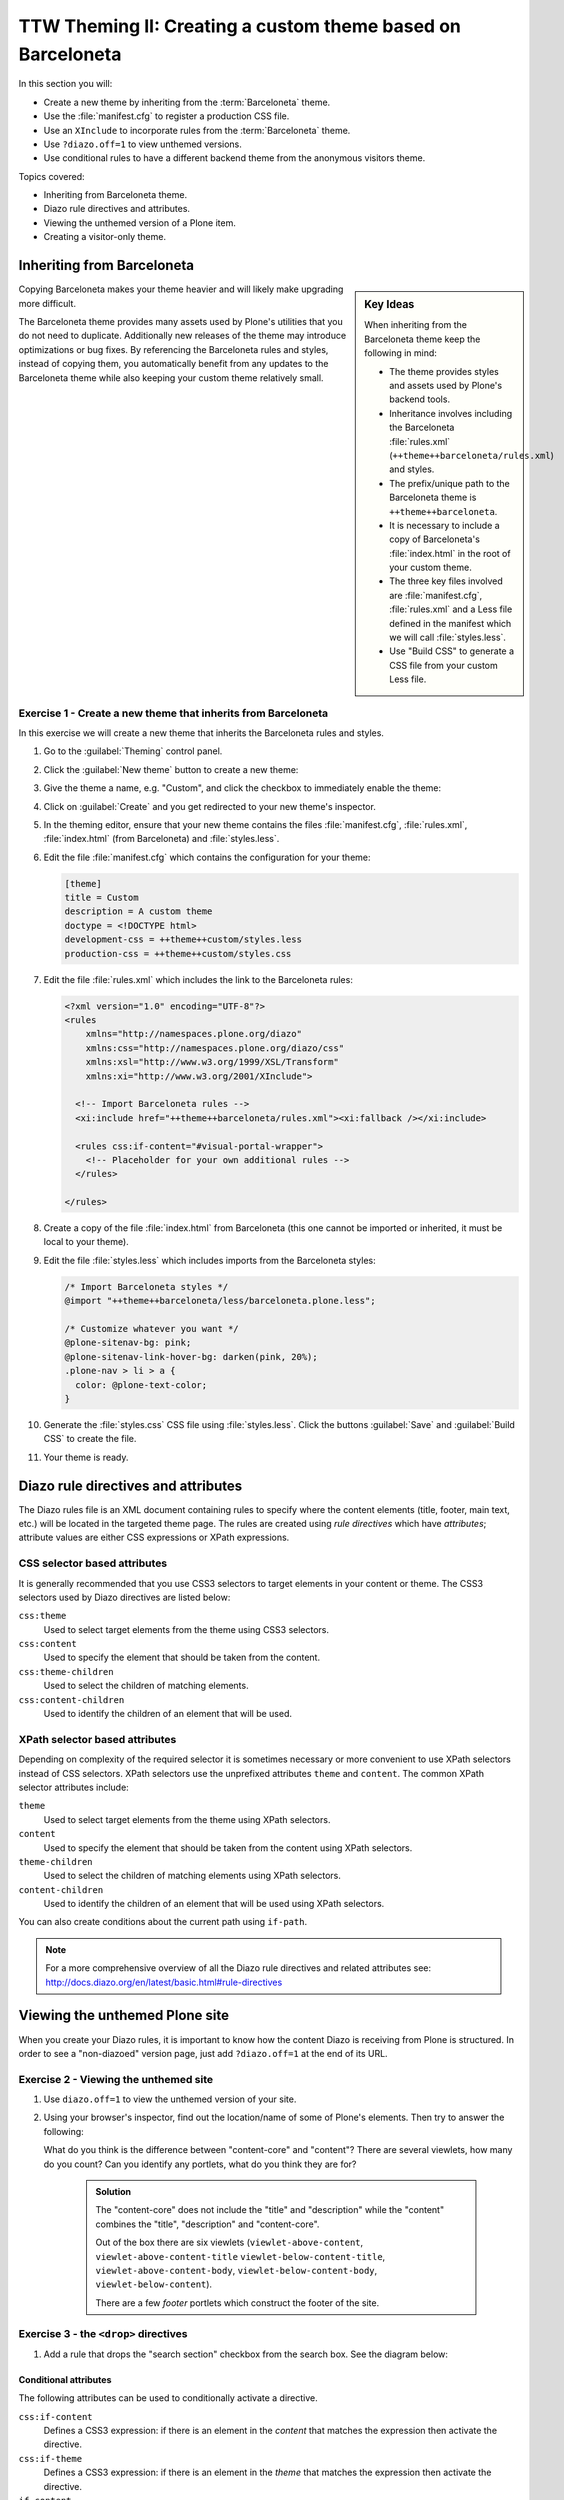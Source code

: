=============================================================
TTW Theming II: Creating a custom theme based on Barceloneta
=============================================================

In this section you will:

* Create a new theme by inheriting from the :term:`Barceloneta` theme.
* Use the :file:`manifest.cfg` to register a production CSS file.
* Use an ``XInclude`` to incorporate rules from the :term:`Barceloneta` theme.
* Use ``?diazo.off=1`` to view unthemed versions.
* Use conditional rules to have a different backend theme from the anonymous visitors theme.

Topics covered:

* Inheriting from Barceloneta theme.
* Diazo rule directives and attributes.
* Viewing the unthemed version of a Plone item.
* Creating a visitor-only theme.


Inheriting from Barceloneta
---------------------------
.. sidebar:: Key Ideas

    When inheriting from the Barceloneta theme keep the following in mind:

    * The theme provides styles and assets used by Plone's backend tools.
    * Inheritance involves including the Barceloneta :file:`rules.xml` (``++theme++barceloneta/rules.xml``) and styles.
    * The prefix/unique path to the Barceloneta theme is ``++theme++barceloneta``.
    * It is necessary to include a copy of Barceloneta's :file:`index.html` in the root of your custom theme.
    * The three key files involved are :file:`manifest.cfg`, :file:`rules.xml` and a Less file defined in the manifest which we will call :file:`styles.less`.
    * Use "Build CSS" to generate a CSS file from your custom Less file.

Copying Barceloneta makes your theme heavier and will likely make upgrading more difficult.

The Barceloneta theme provides many assets used by Plone's utilities that you do not need to duplicate.
Additionally new releases of the theme may introduce optimizations or bug fixes.
By referencing the Barceloneta rules and styles, instead of copying them, you automatically benefit from any updates to the Barceloneta theme while also keeping your custom theme relatively small.

Exercise 1 - Create a new theme that inherits from Barceloneta
++++++++++++++++++++++++++++++++++++++++++++++++++++++++++++++

In this exercise we will create a new theme that inherits the Barceloneta rules and styles.

#. Go to the :guilabel:`Theming` control panel.
#. Click the :guilabel:`New theme` button to create a new theme:

   .. image:: ../theming/_static/theming-new-theme.png

#. Give the theme a name, e.g. "Custom", and click the checkbox to immediately enable the theme:

   .. image:: ../theming/_static/theming-new-theme2.png

#. Click on :guilabel:`Create` and you get redirected to your new theme's inspector.

#. In the theming editor, ensure that your new theme contains the files :file:`manifest.cfg`, :file:`rules.xml`, :file:`index.html` (from Barceloneta) and :file:`styles.less`.

#. Edit the file :file:`manifest.cfg` which contains the configuration for your theme:

   .. code-block:: ini

      [theme]
      title = Custom
      description = A custom theme
      doctype = <!DOCTYPE html>
      development-css = ++theme++custom/styles.less
      production-css = ++theme++custom/styles.css

#. Edit the file :file:`rules.xml` which includes the link to the Barceloneta rules:

   .. code-block:: xml

      <?xml version="1.0" encoding="UTF-8"?>
      <rules
          xmlns="http://namespaces.plone.org/diazo"
          xmlns:css="http://namespaces.plone.org/diazo/css"
          xmlns:xsl="http://www.w3.org/1999/XSL/Transform"
          xmlns:xi="http://www.w3.org/2001/XInclude">

        <!-- Import Barceloneta rules -->
        <xi:include href="++theme++barceloneta/rules.xml"><xi:fallback /></xi:include>

        <rules css:if-content="#visual-portal-wrapper">
          <!-- Placeholder for your own additional rules -->
        </rules>

      </rules>

#. Create a copy of the file :file:`index.html` from Barceloneta (this one cannot be imported or inherited, it must be local to your theme).

#. Edit the file :file:`styles.less` which includes imports from the Barceloneta styles:

   .. code-block:: css

      /* Import Barceloneta styles */
      @import "++theme++barceloneta/less/barceloneta.plone.less";

      /* Customize whatever you want */
      @plone-sitenav-bg: pink;
      @plone-sitenav-link-hover-bg: darken(pink, 20%);
      .plone-nav > li > a {
        color: @plone-text-color;
      }

#. Generate the :file:`styles.css` CSS file using :file:`styles.less`.
   Click the buttons :guilabel:`Save` and :guilabel:`Build CSS` to create the file.

#. Your theme is ready.


Diazo rule directives and attributes
------------------------------------

The Diazo rules file is an XML document containing rules to specify where the content elements
(title, footer, main text, etc.) will be located in the targeted theme page.
The rules are created using *rule directives* which have *attributes*; attribute values
are either CSS expressions or XPath expressions.

CSS selector based attributes
+++++++++++++++++++++++++++++
It is generally recommended that you use CSS3 selectors to target elements in your content or theme.
The CSS3 selectors used by Diazo directives are listed below:

``css:theme``
    Used to select target elements from the theme using CSS3 selectors.
``css:content``
    Used to specify the element that should be taken from the content.
``css:theme-children``
    Used to select the children of matching elements.
``css:content-children``
    Used to identify the children of an element that will be used.


XPath selector based attributes
+++++++++++++++++++++++++++++++

Depending on complexity of the required selector it is sometimes necessary or more convenient
to use XPath selectors instead of CSS selectors. XPath selectors use the unprefixed
attributes ``theme`` and ``content``. The common XPath selector attributes include:

``theme``
    Used to select target elements from the theme using XPath selectors.
``content``
    Used to specify the element that should be taken from the content using XPath selectors.
``theme-children``
    Used to select the children of matching elements using XPath selectors.
``content-children``
    Used to identify the children of an element that will be used using XPath selectors.

You can also create conditions about the current path using ``if-path``.


.. note:: For a more comprehensive overview of all the Diazo rule directives
   and related attributes see: http://docs.diazo.org/en/latest/basic.html#rule-directives

Viewing the unthemed Plone site
-------------------------------

When you create your Diazo rules, it is important to know how the content Diazo is receiving from Plone is structured.
In order to see a "non-diazoed" version page, just add ``?diazo.off=1`` at the end of its URL.

Exercise 2 - Viewing the unthemed site
++++++++++++++++++++++++++++++++++++++

1. Use ``diazo.off=1`` to view the unthemed version of your site.

2. Using your browser's inspector, find out the location/name of some of Plone's elements.
   Then try to answer the following:

   What do you think is the difference between "content-core" and "content"?
   There are several viewlets, how many do you count?
   Can you identify any portlets, what do you think they are for?

    .. admonition:: Solution
       :class: toggle

       The "content-core" does not include the "title" and "description" while
       the "content" combines the "title", "description" and "content-core".

       Out of the box there are six viewlets (``viewlet-above-content``, ``viewlet-above-content-title``
       ``viewlet-below-content-title``, ``viewlet-above-content-body``, ``viewlet-below-content-body``,
       ``viewlet-below-content``).

       There are a few *footer* portlets which construct the footer of the site.


Exercise 3 - the ``<drop>`` directives
++++++++++++++++++++++++++++++++++++++

1. Add a rule that drops the "search section" checkbox from the search box.
   See the diagram below:

   .. image:: ../theming/_static/theming-dropping-thesearchsection.png


Conditional attributes
^^^^^^^^^^^^^^^^^^^^^^
The following attributes can be used to conditionally activate a directive.

``css:if-content``
    Defines a CSS3 expression: if there is an element in the *content* that matches the expression then activate the directive.
``css:if-theme``
    Defines a CSS3 expression: if there is an element in the *theme* that matches the expression then activate the directive.
``if-content``
    Defines an XPath expression: if there is an element in the *content* that matches the expression then activate the directive.
``if-theme``
    Defines an XPath expression: if there is an element in the *theme* that matches the expression then activate the directive.
``if-path``
    Conditionally activate the current directive based on the current path.

.. note:: In a previous chapter we discussed the Plone ``<body>`` element and how to take advantage of the custom CSS classes associated with it.
    We were introduced to the attribute ``css:if-content``.
    Remember that we are able to determine a lot of context related information from the classes,
    such as::

    - the current user role, and its permissions,
    - the current content-type and its template,
    - the site section and sub section,
    - the current subsite (if any).

    Here is an example

    .. code-block:: xml

        <body class="template-summary_view
                     portaltype-collection
                     site-Plone
                     section-news
                     subsection-aggregator
                     icons-on
                     thumbs-on
                     frontend
                     viewpermission-view
                     userrole-manager
                     userrole-authenticated
                     userrole-owner
                     plone-toolbar-left
                     plone-toolbar-expanded
                     plone-toolbar-left-expanded
                     pat-plone
                     patterns-loaded">


Converting an existing HTML template into an theme
---------------------------------------------------
In the Plone "universe" it is not uncommon to convert an existing HTML template into a
Diazo theme. Just ensure that when you zip up the source theme that there is a single folder
in the root of the zip file. We will explore this in more detail in the next exercise.

Exercise 4 - Convert a HTML template into a Diazo theme
+++++++++++++++++++++++++++++++++++++++++++++++++++++++

In this exercise we will walk through the process of converting an existing free HTML theme
into a Diazo-based Plone theme.

.. image:: ../theming/_static/theming-startbootstrap-newage-theme.png

We've selected the free `New Age Bootstrap theme <https://github.com/BlackrockDigital/startbootstrap-new-age>`_.
The theme is already packaged in a manner that will work with the theming tool.

.. note:: When being distributed, Plone themes are packaged as zip files. A theme should be structured such that
          there is only one top level directory in the root of the zip file. By convention the directory
          should contain your :file:`index.html` and supporting files, the supporting
          files (CSS, javascript and other files) may be in subdirectories.

1. To get started `download a copy of the New Age theme as a zip file <https://codeload.github.com/BlackrockDigital/startbootstrap-new-age/zip/master>`_.
   Then upload it to the theme controlpanel.

    .. hint::
       :class: toggle

       This is a generic theme, it does not provide the Plone/Diazo specific :file:`rules.xml` or
       :file:`manifest.cfg` file. When you upload the zip file the theming tool generates a :file:`rules.xml`.
       In the next steps you will add additional files including a :file:`manifest.cfg` (perhaps in the future
       the manifest.cfg will also be generated for you).

       .. image:: ../theming/_static/theming-uploadzipfile.png

       Select the downloaded zip file.

       .. image:: ../theming/_static/theming-uploadzipfile2.png

2. Add a :file:`styles.less` file and import the Barceloneta styles.

3. Add a :file:`manifest.cfg` file, set ``production-css`` equal to ``styles.css``

    .. note:: Clean Blog is a free Bootstrap theme,
          the latest version is available on github `<https://github.com/BlackrockDigital/startbootstrap-clean-blog>`_

    .. hint::
       :class: toggle

       You can identify the theme path by reading your browser's address
       bar when your theme is open in the theming tool.
       You'll need to include the proper theme path in your :file:`manifest.cfg`,
       in this case it will most likely be something like ``++theme++startbootstrap-new-age-gh-pages``

       [theme]
       title = New Age
       prefix = ++theme++startbootstrap-new-age-gh-pages/
       production-css = ++theme++startbootstrap-new-age-gh-pages/styles.css


4. Add rules to include the Barceloneta backend utilities
   ::

       <?xml version="1.0" encoding="UTF-8"?>
    <rules
        xmlns="http://namespaces.plone.org/diazo"
        xmlns:css="http://namespaces.plone.org/diazo/css"
        xmlns:xsl="http://www.w3.org/1999/XSL/Transform"
        xmlns:xi="http://www.w3.org/2001/XInclude">

      <!-- Include the backend theme -->
      <xi:include href="++theme++barceloneta/backend.xml" />


5. Add rules to include content, add site structure, drop unneeded elements, customize the menu.

   .. warning::

     Look out for inline styles in this theme
     (i.e. the use of the ``style`` attribute on a tag). This is especially problematic with
     background images set with relative paths. The two issues that result are:

       * the relative path does not translate properly in the context of the
         theme;
       * it can be tricky to dynamically replace background images provided by
         inline styles.

Creating a visitor-only theme - conditionally enabling Barceloneta
------------------------------------------------------------------

Sometimes it is more convenient for your website administrators to use Barceloneta, Plone's default theme.
Other visitors would see a completely different layout provided by your custom theme.
To achieve this you will need to associate your visitor theme rules with
an expression like ``css:if-content="body.userrole-anonymous"``.
For rules that will affect logged-in users you can use the expression
``css:if-content="body.:not(userrole-anonymous)"``.

Once you've combined the expressions above with the right Diazo rules you will be able
to present an anonymous visitor with a specific HTML theme while presenting the
Barceloneta theme to logged-in users.

.. warning::

   The Barceloneta :file:`++theme++barceloneta/rules.xml` expects the
   Barceloneta :file:`index.html` to reside locally in your current theme.
   To avoid conflict and to accomodate the inherited Barceloneta, ensure that
   your theme file has a different name such as :file:`front.html`.


Exercise 5 - Convert the theme to be a visitor-only theme
+++++++++++++++++++++++++++++++++++++++++++++++++++++++++

In this exercise we will alter our theme from the previous exercise to make it
into a visitor-only theme.

1. Update the :file:`rules.xml` file to include Barceloneta rules.

    .. hint::
       :class: toggle

       Use ``<xi:include href="++theme++barceloneta/rules.xml" />``

2. Add conditional rules to :file:`rules.xml` so that the new theme is only shown to anonymous users,
   rename the theme's :file:`index.html` to :file:`front.html` and add a copy of the Barceloneta :file:`index.html`.

    .. hint::
       :class: toggle

       Copy the contents of the Barceloneta :file:`index.html` file
       then add it to the theme as the new :file:`index.html` file.

       Change :file:`rules.xml` to look similar to this:

        .. code-block:: xml

            <?xml version="1.0" encoding="UTF-8"?>
            <rules
                xmlns="http://namespaces.plone.org/diazo"
                xmlns:css="http://namespaces.plone.org/diazo/css"
                xmlns:xsl="http://www.w3.org/1999/XSL/Transform"
                xmlns:xi="http://www.w3.org/2001/XInclude">

              <notheme css:if-not-content="#visual-portal-wrapper" />

              <rules css:if-content="body:not(.userrole-anonymous)">
                <!-- Import Barceloneta rules -->
                <xi:include href="++theme++barceloneta/rules.xml" />
              </rules>

              <rules css:if-content="body.userrole-anonymous">
                <theme href="front.html" />
                <replace css:theme-children=".intro header h2" css:content-children=".documentFirstHeading" />
                <replace css:theme-children=".summary" css:content-children=".documentDescription" />
                <replace css:theme-children=".preamble" css:content-children="#content-core" />
              </rules>
            </rules>
